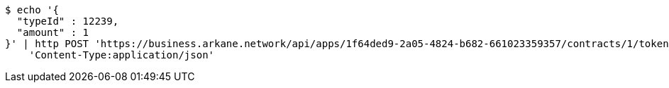 [source,bash]
----
$ echo '{
  "typeId" : 12239,
  "amount" : 1
}' | http POST 'https://business.arkane.network/api/apps/1f64ded9-2a05-4824-b682-661023359357/contracts/1/tokens' \
    'Content-Type:application/json'
----
